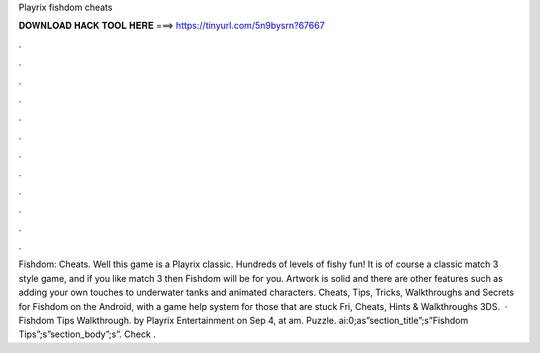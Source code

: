 Playrix fishdom cheats

𝐃𝐎𝐖𝐍𝐋𝐎𝐀𝐃 𝐇𝐀𝐂𝐊 𝐓𝐎𝐎𝐋 𝐇𝐄𝐑𝐄 ===> https://tinyurl.com/5n9bysrn?67667

.

.

.

.

.

.

.

.

.

.

.

.

Fishdom: Cheats. Well this game is a Playrix classic. Hundreds of levels of fishy fun! It is of course a classic match 3 style game, and if you like match 3 then Fishdom will be for you. Artwork is solid and there are other features such as adding your own touches to underwater tanks and animated characters. Cheats, Tips, Tricks, Walkthroughs and Secrets for Fishdom on the Android, with a game help system for those that are stuck Fri, Cheats, Hints & Walkthroughs 3DS.  · Fishdom Tips Walkthrough. by Playrix Entertainment on Sep 4, at am. Puzzle. ai:0;as”section_title”;s”Fishdom Tips”;s”section_body”;s”. Check .